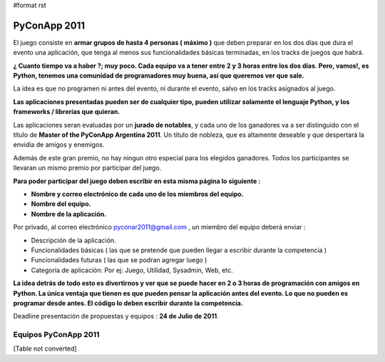 #format rst

PyConApp 2011
=============

El juego consiste en **armar grupos de hasta 4 personas ( máximo )**  que deben preparar en los dos días que dura el evento una  aplicación, que tenga al menos sus funcionalidades básicas terminadas, en  los tracks de juegos que habrá.

**¿ Cuanto tiempo va a haber ?; muy poco. Cada equipo va a tener entre 2 y 3 horas entre los dos días**. **Pero, vamos!, es Python, tenemos una comunidad de programadores muy buena, así que queremos ver que sale.**

La idea es que no programen ni antes del evento, ni durante el evento, salvo en los tracks asignados al juego.

**Las  aplicaciones presentadas pueden ser de cualquier tipo, pueden utilizar  solamente el lenguaje Python, y los frameworks / librerías que quieran.**
 

Las aplicaciones seran evaluadas por un **jurado de notables**, y cada uno de los ganadores va a ser distinguido con el título de **Master of the PyConApp Argentina 2011**. Un título de nobleza, que es altamente deseable y que despertará la envidia de amigos y enemigos.

Además  de este gran premio, no hay ningun otro especial para los elegidos ganadores.  Todos los participantes se llevaran un mismo premio por participar del  juego.

**Para poder participar del juego deben escribir en esta misma página lo siguiente :**

* **Nombre y correo electrónico de cada uno de los miembros del equipo.**

* **Nombre del equipo.**

* **Nombre de la aplicación.**

Por privado, al correo electrónico  `pyconar2011@gmail.com`_  , un miembro del equipo deberá enviar :

* Descripción de la aplicación.

* Funcionalidades básicas ( las que se pretende que pueden llegar a escribir durante la competencia )

* Funcionalidades futuras ( las que se podran agregar luego )

* Categoría de aplicación: Por ej: Juego, Utilidad, Sysadmin, Web, etc.

**La  idea detrás de todo esto es divertirnos y ver que se puede hacer en 2 o 3 horas  de programación con amigos en Python. La única ventaja que tienen es que pueden  pensar la aplicación antes del evento. Lo que no pueden es programar desde antes. El código lo deben escribir durante la competencia.**

Deadline presentación de propuestas y equipos : **24 de Julio de 2011**.

Equipos PyConApp 2011
---------------------

[Table not converted]

.. ############################################################################

.. _pyconar2011@gmail.com: mailto:pyconar2011@gmail.com


